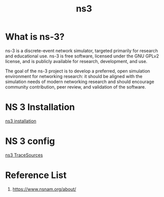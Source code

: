 :PROPERTIES:
:ID:       cc4d5749-c647-406e-a08d-ef4850406219
:END:
#+title: ns3
#+filetags:  

* What is ns-3?
ns-3 is a discrete-event network simulator, targeted primarily for research and educational use. ns-3 is free software, licensed under the GNU GPLv2 license, and is publicly available for research, development, and use.

The goal of the ns-3 project is to develop a preferred, open simulation environment for networking research: it should be aligned with the simulation needs of modern networking research and should encourage community contribution, peer review, and validation of the software.

* NS 3 Installation
[[id:2210ac49-a9e6-4a08-9e1f-8ee5b39e6d8d][ns3 installation]]

* NS 3 config
[[id:4d2a426a-90b4-491f-b6de-d49ab8ebad83][ns3 TraceSources]]

* Reference List
1. https://www.nsnam.org/about/
